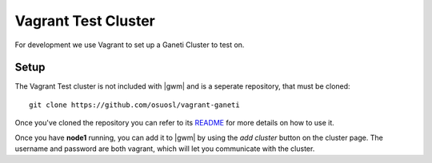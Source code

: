 .. test_cluster:

Vagrant Test Cluster
====================

For development we use Vagrant to set up a Ganeti Cluster to test on.

Setup
~~~~~

The Vagrant Test cluster is not included with |gwm| and is a seperate
repository, that must be cloned::

    git clone https://github.com/osuosl/vagrant-ganeti

Once you've cloned the repository you can refer to its  `README
<https://github.com/osuosl/vagrant-ganeti>`_ for more details  on how to use it.

Once you have **node1** running, you can add it to |gwm| by using the `add
cluster` button on the cluster page. The username and password are both vagrant,
which will let you communicate with the cluster.


